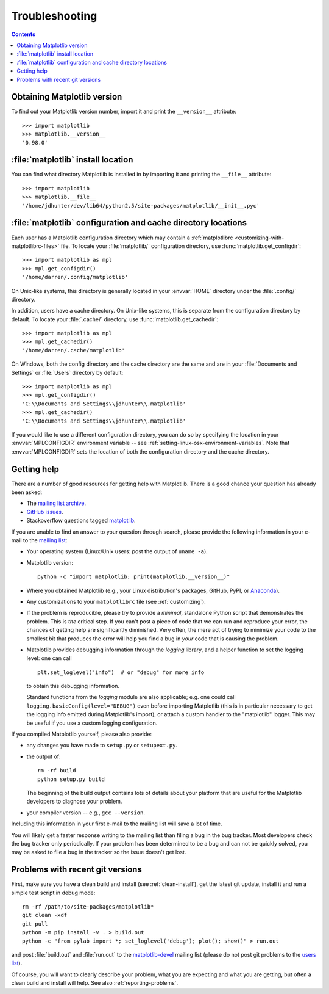 .. _troubleshooting-faq:

.. redirect-from:: /faq/troubleshooting_faq

***************
Troubleshooting
***************

.. contents::
   :backlinks: none

.. _matplotlib-version:

Obtaining Matplotlib version
============================

To find out your Matplotlib version number, import it and print the
``__version__`` attribute::

    >>> import matplotlib
    >>> matplotlib.__version__
    '0.98.0'


.. _locating-matplotlib-install:

:file:`matplotlib` install location
===================================

You can find what directory Matplotlib is installed in by importing it
and printing the ``__file__`` attribute::

    >>> import matplotlib
    >>> matplotlib.__file__
    '/home/jdhunter/dev/lib64/python2.5/site-packages/matplotlib/__init__.pyc'

.. _locating-matplotlib-config-dir:

:file:`matplotlib` configuration and cache directory locations
==============================================================

Each user has a Matplotlib configuration directory which may contain a
:ref:`matplotlibrc <customizing-with-matplotlibrc-files>` file. To
locate your :file:`matplotlib/` configuration directory, use
:func:`matplotlib.get_configdir`::

    >>> import matplotlib as mpl
    >>> mpl.get_configdir()
    '/home/darren/.config/matplotlib'

On Unix-like systems, this directory is generally located in your
:envvar:`HOME` directory under the :file:`.config/` directory.

In addition, users have a cache directory. On Unix-like systems, this is
separate from the configuration directory by default. To locate your
:file:`.cache/` directory, use :func:`matplotlib.get_cachedir`::

    >>> import matplotlib as mpl
    >>> mpl.get_cachedir()
    '/home/darren/.cache/matplotlib'

On Windows, both the config directory and the cache directory are
the same and are in your :file:`Documents and Settings` or :file:`Users`
directory by default::

    >>> import matplotlib as mpl
    >>> mpl.get_configdir()
    'C:\\Documents and Settings\\jdhunter\\.matplotlib'
    >>> mpl.get_cachedir()
    'C:\\Documents and Settings\\jdhunter\\.matplotlib'

If you would like to use a different configuration directory, you can
do so by specifying the location in your :envvar:`MPLCONFIGDIR`
environment variable -- see
:ref:`setting-linux-osx-environment-variables`.  Note that
:envvar:`MPLCONFIGDIR` sets the location of both the configuration
directory and the cache directory.

.. _reporting-problems:

Getting help
============

There are a number of good resources for getting help with Matplotlib.
There is a good chance your question has already been asked:

- The `mailing list archive
  <https://discourse.matplotlib.org/c/community/matplotlib-users/6>`_.

- `GitHub issues <https://github.com/matplotlib/matplotlib/issues>`_.

- Stackoverflow questions tagged `matplotlib
  <https://stackoverflow.com/questions/tagged/matplotlib>`_.

If you are unable to find an answer to your question through search, please
provide the following information in your e-mail to the `mailing list
<https://mail.python.org/mailman/listinfo/matplotlib-users>`_:

* Your operating system (Linux/Unix users: post the output of ``uname -a``).

* Matplotlib version::

     python -c "import matplotlib; print(matplotlib.__version__)"

* Where you obtained Matplotlib (e.g., your Linux distribution's packages,
  GitHub, PyPI, or `Anaconda <https://www.anaconda.com/>`_).

* Any customizations to your ``matplotlibrc`` file (see
  :ref:`customizing`).

* If the problem is reproducible, please try to provide a *minimal*, standalone
  Python script that demonstrates the problem.  This is *the* critical step.
  If you can't post a piece of code that we can run and reproduce your error,
  the chances of getting help are significantly diminished.  Very often, the
  mere act of trying to minimize your code to the smallest bit that produces
  the error will help you find a bug in *your* code that is causing the
  problem.

* Matplotlib provides debugging information through the `logging` library, and
  a helper function to set the logging level: one can call ::

    plt.set_loglevel("info")  # or "debug" for more info

  to obtain this debugging information.

  Standard functions from the `logging` module are also applicable; e.g. one
  could call ``logging.basicConfig(level="DEBUG")`` even before importing
  Matplotlib (this is in particular necessary to get the logging info emitted
  during Matplotlib's import), or attach a custom handler to the "matplotlib"
  logger.  This may be useful if you use a custom logging configuration.

If you compiled Matplotlib yourself, please also provide:

* any changes you have made to ``setup.py`` or ``setupext.py``.
* the output of::

     rm -rf build
     python setup.py build

  The beginning of the build output contains lots of details about your
  platform that are useful for the Matplotlib developers to diagnose your
  problem.

* your compiler version -- e.g., ``gcc --version``.

Including this information in your first e-mail to the mailing list
will save a lot of time.

You will likely get a faster response writing to the mailing list than
filing a bug in the bug tracker.  Most developers check the bug
tracker only periodically.  If your problem has been determined to be
a bug and can not be quickly solved, you may be asked to file a bug in
the tracker so the issue doesn't get lost.

.. _git-trouble:

Problems with recent git versions
=================================

First, make sure you have a clean build and install (see :ref:`clean-install`),
get the latest git update, install it and run a simple test script in debug
mode::

    rm -rf /path/to/site-packages/matplotlib*
    git clean -xdf
    git pull
    python -m pip install -v . > build.out
    python -c "from pylab import *; set_loglevel('debug'); plot(); show()" > run.out

and post :file:`build.out` and :file:`run.out` to the `matplotlib-devel
<https://mail.python.org/mailman/listinfo/matplotlib-devel>`_
mailing list (please do not post git problems to the `users list
<https://mail.python.org/mailman/listinfo/matplotlib-users>`_).

Of course, you will want to clearly describe your problem, what you
are expecting and what you are getting, but often a clean build and
install will help.  See also :ref:`reporting-problems`.
